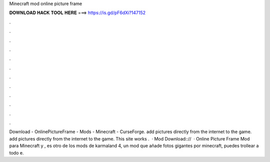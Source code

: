 Minecraft mod online picture frame

𝐃𝐎𝐖𝐍𝐋𝐎𝐀𝐃 𝐇𝐀𝐂𝐊 𝐓𝐎𝐎𝐋 𝐇𝐄𝐑𝐄 ===> https://is.gd/pF6dXi?147152

.

.

.

.

.

.

.

.

.

.

.

.

Download - OnlinePictureFrame - Mods - Minecraft - CurseForge. add pictures directly from the internet to the game. add pictures directly from the internet to the game. This site works .  · Mod Download:://  · Online Picture Frame Mod para Minecraft y , es otro de los mods de karmaland 4, un mod que añade fotos gigantes por minecraft, puedes trollear a todo e.